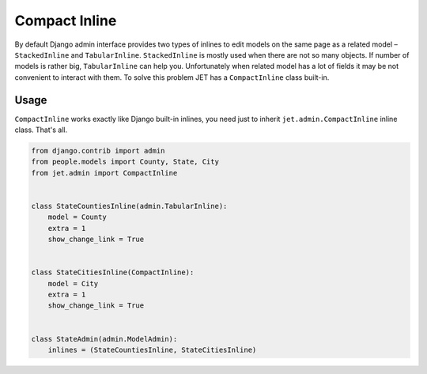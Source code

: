 ==============
Compact Inline
==============


By default Django admin interface provides two types of inlines to edit models on the same page as a
related model – ``StackedInline`` and ``TabularInline``. ``StackedInline`` is mostly used when there are
not so many objects. If number of models is rather big, ``TabularInline`` can help you. Unfortunately when
related model has a lot of fields it may be not convenient to interact with them.
To solve this problem JET has a ``CompactInline`` class built-in.

.. image:: _static/compact_inline.png
    :width: 100%


Usage
-----

``CompactInline`` works exactly like Django built-in inlines, you need just
to inherit ``jet.admin.CompactInline`` inline class. That's all.

.. code:: python

    from django.contrib import admin
    from people.models import County, State, City
    from jet.admin import CompactInline


    class StateCountiesInline(admin.TabularInline):
        model = County
        extra = 1
        show_change_link = True


    class StateCitiesInline(CompactInline):
        model = City
        extra = 1
        show_change_link = True


    class StateAdmin(admin.ModelAdmin):
        inlines = (StateCountiesInline, StateCitiesInline)
